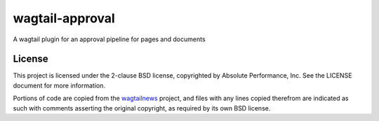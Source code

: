 wagtail-approval
################

A wagtail plugin for an approval pipeline for pages and documents

License
=======

This project is licensed under the 2-clause BSD license, copyrighted by Absolute
Performance, Inc.  See the LICENSE document for more information.

Portions of code are copied from the
`wagtailnews <https://github.com/takeflight/wagtailnews>`_ project, and files
with any lines copied therefrom are indicated as such with comments asserting
the original copyright, as required by its own BSD license.


